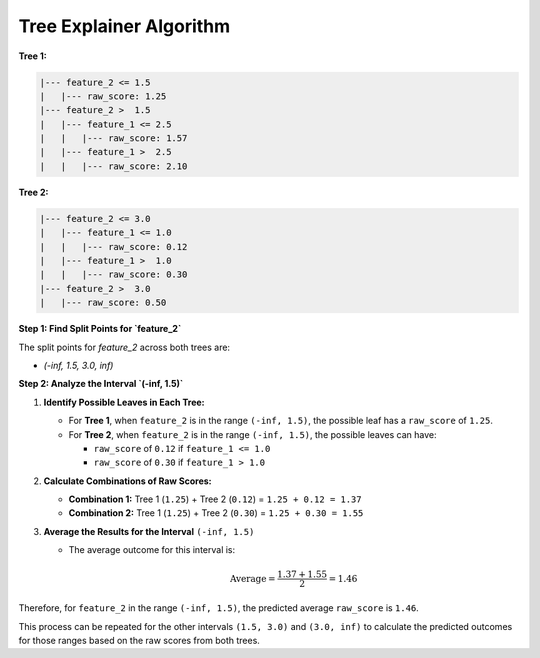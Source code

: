 Tree Explainer Algorithm
========================

**Tree 1:**

.. code-block:: none

   |--- feature_2 <= 1.5
   |   |--- raw_score: 1.25
   |--- feature_2 >  1.5
   |   |--- feature_1 <= 2.5
   |   |   |--- raw_score: 1.57
   |   |--- feature_1 >  2.5
   |   |   |--- raw_score: 2.10

**Tree 2:**

.. code-block:: none

   |--- feature_2 <= 3.0
   |   |--- feature_1 <= 1.0
   |   |   |--- raw_score: 0.12
   |   |--- feature_1 >  1.0
   |   |   |--- raw_score: 0.30
   |--- feature_2 >  3.0
   |   |--- raw_score: 0.50


**Step 1: Find Split Points for `feature_2`** 

The split points for `feature_2` across both trees are:

- `(-inf, 1.5, 3.0, inf)`

**Step 2: Analyze the Interval `(-inf, 1.5)`**  


1. **Identify Possible Leaves in Each Tree:**

   - For **Tree 1**, when ``feature_2`` is in the range ``(-inf, 1.5)``, the possible leaf has a ``raw_score`` of ``1.25``.
   - For **Tree 2**, when ``feature_2`` is in the range ``(-inf, 1.5)``, the possible leaves can have:

     - ``raw_score`` of ``0.12`` if ``feature_1 <= 1.0``
     - ``raw_score`` of ``0.30`` if ``feature_1 > 1.0``


2. **Calculate Combinations of Raw Scores:**

   - **Combination 1:** Tree 1 (``1.25``) + Tree 2 (``0.12``) = ``1.25 + 0.12 = 1.37``
   - **Combination 2:** Tree 1 (``1.25``) + Tree 2 (``0.30``) = ``1.25 + 0.30 = 1.55``


3. **Average the Results for the Interval** ``(-inf, 1.5)``

   - The average outcome for this interval is:

     .. math::

        \text{Average} = \frac{1.37 + 1.55}{2} = 1.46

Therefore, for ``feature_2`` in the range ``(-inf, 1.5)``, the predicted average ``raw_score`` is ``1.46``.

This process can be repeated for the other intervals ``(1.5, 3.0)`` and ``(3.0, inf)`` to calculate the predicted outcomes for those ranges based on the raw scores from both trees.